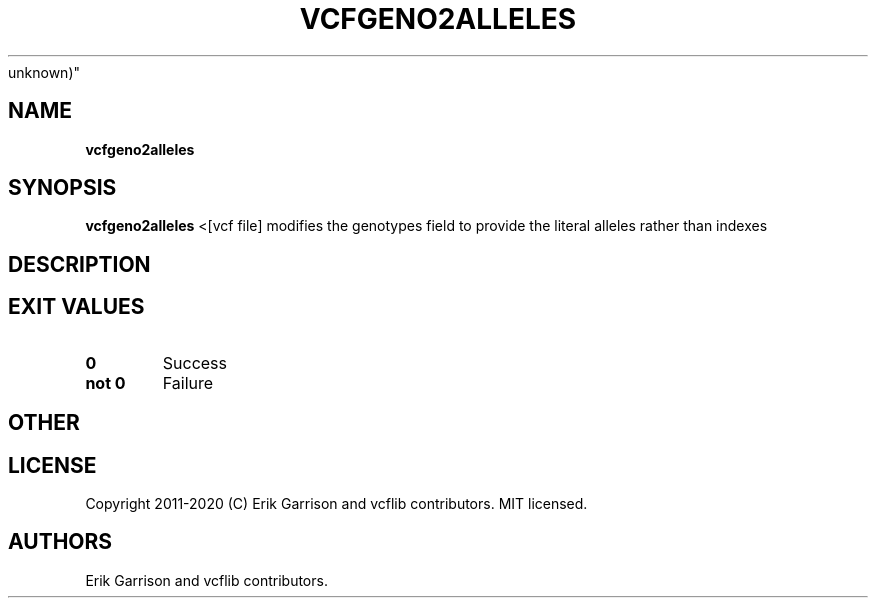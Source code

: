 .\" Automatically generated by Pandoc 2.7.3
.\"
.TH "VCFGENO2ALLELES" "1" "" "vcfgeno2alleles (vcflib)" "vcfgeno2alleles (VCF
unknown)"
.hy
.SH NAME
.PP
\f[B]vcfgeno2alleles\f[R]
.SH SYNOPSIS
.PP
\f[B]vcfgeno2alleles\f[R] <[vcf file] modifies the genotypes field to
provide the literal alleles rather than indexes
.SH DESCRIPTION
.SH EXIT VALUES
.TP
.B \f[B]0\f[R]
Success
.TP
.B \f[B]not 0\f[R]
Failure
.SH OTHER
.SH LICENSE
.PP
Copyright 2011-2020 (C) Erik Garrison and vcflib contributors.
MIT licensed.
.SH AUTHORS
Erik Garrison and vcflib contributors.
